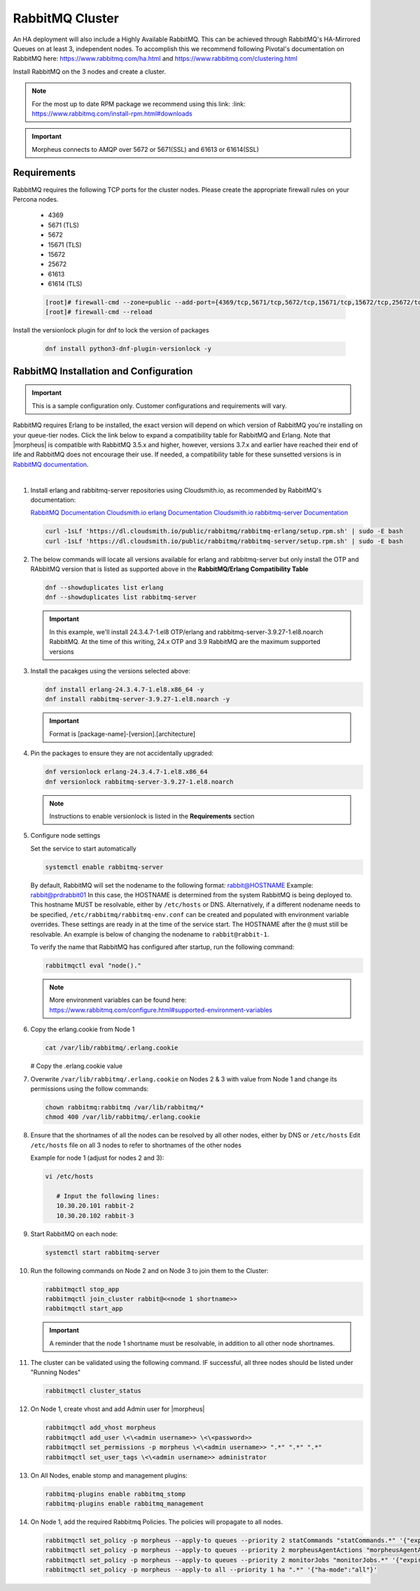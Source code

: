 RabbitMQ Cluster
^^^^^^^^^^^^^^^^

An HA deployment will also include a Highly Available RabbitMQ.  This can be achieved through RabbitMQ's HA-Mirrored Queues on at least 3, independent nodes.  To accomplish this we recommend following Pivotal's documentation on RabbitMQ here: https://www.rabbitmq.com/ha.html and https://www.rabbitmq.com/clustering.html

Install RabbitMQ on the 3 nodes and create a cluster.

.. NOTE:: For the most up to date RPM package we recommend using this link: :link: https://www.rabbitmq.com/install-rpm.html#downloads

.. IMPORTANT:: Morpheus connects to AMQP over 5672 or 5671(SSL) and 61613 or 61614(SSL)

Requirements
````````````

RabbitMQ requires the following TCP ports for the cluster nodes. Please create the appropriate firewall rules on your
Percona nodes.

  - 4369
  - 5671 (TLS)
  - 5672
  - 15671 (TLS)
  - 15672
  - 25672
  - 61613
  - 61614 (TLS)

  .. code-block:: bash

    [root]# firewall-cmd --zone=public --add-port={4369/tcp,5671/tcp,5672/tcp,15671/tcp,15672/tcp,25672/tcp,61613/tcp,61614/tcp} --permanent
    [root]# firewall-cmd --reload

Install the versionlock plugin for dnf to lock the version of packages

   .. code-block:: bash

      dnf install python3-dnf-plugin-versionlock -y

RabbitMQ Installation and Configuration
```````````````````````````````````````

.. IMPORTANT:: This is a sample configuration only. Customer configurations and requirements will vary.

RabbitMQ requires Erlang to be installed, the exact version will depend on which version of RabbitMQ you're installing on your queue-tier nodes. Click the link below to expand a compatibility table for RabbitMQ and Erlang. Note that |morpheus| is compatible with RabbitMQ 3.5.x and higher, however, versions 3.7.x and earlier have reached their end of life and RabbitMQ does not encourage their use. If needed, a compatibility table for these sunsetted versions is in `RabbitMQ documentation <https://www.rabbitmq.com/which-erlang.html#eol-series>`_.

.. toggle-header:: :header: **RabbitMQ/Erlang Compatibility Table**

    .. list-table::
       :header-rows: 1

       * - RabbitMQ Version
         - Minimum Required Erlang/OTP
         - Maximum Supported Erlang/OTP
       * - 3.9.x
         - 23.2
         - 24.x
       * - 3.8.16 - 3.8.19
         - 23.2
         - 24.x
       * - 3.8.9 - 3.8.15
         - 22.3
         - 23.x
       * - 3.8.4 - 3.8.8
         - 21.3
         - 23.x
       * - 3.8.0 - 3.8.3
         - 21.3
         - 22.x

|

#. Install erlang and rabbitmq-server repositories using Cloudsmith.io, as recommended by RabbitMQ's documentation:

   `RabbitMQ Documentation <https://www.rabbitmq.com/install-rpm.html#cloudsmith>`_
   `Cloudsmith.io erlang Documentation <https://cloudsmith.io/~rabbitmq/repos/rabbitmq-erlang/setup/#formats-rpm>`_
   `Cloudsmith.io rabbitmq-server Documentation <https://cloudsmith.io/~rabbitmq/repos/rabbitmq-server/setup/#formats-rpm>`_

   .. code-block:: bash

      curl -1sLf 'https://dl.cloudsmith.io/public/rabbitmq/rabbitmq-erlang/setup.rpm.sh' | sudo -E bash
      curl -1sLf 'https://dl.cloudsmith.io/public/rabbitmq/rabbitmq-server/setup.rpm.sh' | sudo -E bash

#. The below commands will locate all versions available for erlang and rabbitmq-server but only install the OTP and RAbbitMQ version that is listed as supported above in the **RabbitMQ/Erlang Compatibility Table**

   .. code-block:: bash

      dnf --showduplicates list erlang
      dnf --showduplicates list rabbitmq-server

   .. important:: In this example, we'll install 24.3.4.7-1.el8 OTP/erlang and rabbitmq-server-3.9.27-1.el8.noarch RabbitMQ. At the time of this writing, 24.x OTP and 3.9 RabbitMQ are the maximum supported versions

#. Install the pacakges using the versions selected above:

   .. code-block:: bash

      dnf install erlang-24.3.4.7-1.el8.x86_64 -y
      dnf install rabbitmq-server-3.9.27-1.el8.noarch -y

   .. important:: Format is [package-name]-[version].[architecture]

#. Pin the packages to ensure they are not accidentally upgraded:

   .. code-block:: bash

      dnf versionlock erlang-24.3.4.7-1.el8.x86_64
      dnf versionlock rabbitmq-server-3.9.27-1.el8.noarch

   .. note:: Instructions to enable versionlock is listed in the **Requirements** section

#. Configure node settings

   Set the service to start automatically

   .. code-block:: bash

      systemctl enable rabbitmq-server

   By default, RabbitMQ will set the nodename to the following format:  rabbit@HOSTNAME  Example:  rabbit@prdrabbit01
   In this case, the HOSTNAME is determined from the system RabbitMQ is being deployed to.  This hostname MUST be resolvable, either by ``/etc/hosts`` or DNS.
   Alternatively, if a different nodename needs to be specified, ``/etc/rabbitmq/rabbitmq-env.conf`` can be created and populated with environment variable overrides.
   These settings are ready in at the time of the service start.  The HOSTNAME after the ``@`` must still be resolvable.  An example is below of changing the nodename to
   ``rabbit@rabbit-1``.
   
   .. code-block:: bash
      vim /etc/rabbitmq/rabbitmq-env.conf
         
         # Input the following line:
         NODENAME=rabbit@rabbit-1

   To verify the name that RabbitMQ has configured after startup, run the following command:

   .. code-block:: bash

      rabbitmqctl eval "node()."

   .. note:: More environment variables can be found here:  https://www.rabbitmq.com/configure.html#supported-environment-variables
      
#. Copy the erlang.cookie from Node 1

   .. code-block:: bash

     cat /var/lib/rabbitmq/.erlang.cookie

   # Copy the .erlang.cookie value

#. Overwrite ``/var/lib/rabbitmq/.erlang.cookie`` on Nodes 2 & 3 with value from Node 1 and change its permissions using the follow commands:

   .. code-block:: bash

      chown rabbitmq:rabbitmq /var/lib/rabbitmq/*
      chmod 400 /var/lib/rabbitmq/.erlang.cookie

#. Ensure that the shortnames of all the nodes can be resolved by all other nodes, either by DNS or ``/etc/hosts``
   Edit ``/etc/hosts`` file on all 3 nodes to refer to shortnames of the other nodes

   Example for node 1 (adjust for nodes 2 and 3):

   .. code-block:: bash

      vi /etc/hosts

         # Input the following lines:
         10.30.20.101 rabbit-2
         10.30.20.102 rabbit-3

#. Start RabbitMQ on each node:

   .. code-block:: bash

      systemctl start rabbitmq-server

#. Run the following commands on Node 2 and on Node 3 to join them to the Cluster:

   .. code-block:: bash

       rabbitmqctl stop_app
       rabbitmqctl join_cluster rabbit@<<node 1 shortname>>
       rabbitmqctl start_app

   .. important:: A reminder that the node 1 shortname must be resolvable, in addition to all other node shortnames.

#. The cluster can be validated using the following command.  IF successful, all three nodes should be listed under "Running Nodes"

   .. code-block:: bash

      rabbitmqctl cluster_status

#. On Node 1, create vhost and add Admin user for |morpheus|

   .. code-block:: bash

      rabbitmqctl add_vhost morpheus
      rabbitmqctl add_user \<\<admin username>> \<\<password>>
      rabbitmqctl set_permissions -p morpheus \<\<admin username>> ".*" ".*" ".*"
      rabbitmqctl set_user_tags \<\<admin username>> administrator

#. On All Nodes, enable stomp and management plugins:

   .. code-block:: bash

      rabbitmq-plugins enable rabbitmq_stomp
      rabbitmq-plugins enable rabbitmq_management

#. On Node 1, add the required Rabbitmq Policies. The policies will propagate to all nodes.

   .. code-block:: bash

      rabbitmqctl set_policy -p morpheus --apply-to queues --priority 2 statCommands "statCommands.*" '{"expires":1800000, "ha-mode":"all"}'
      rabbitmqctl set_policy -p morpheus --apply-to queues --priority 2 morpheusAgentActions "morpheusAgentActions.*" '{"expires":1800000, "ha-mode":"all"}'
      rabbitmqctl set_policy -p morpheus --apply-to queues --priority 2 monitorJobs "monitorJobs.*" '{"expires":1800000, "ha-mode":"all"}'
      rabbitmqctl set_policy -p morpheus --apply-to all --priority 1 ha ".*" '{"ha-mode":"all"}'